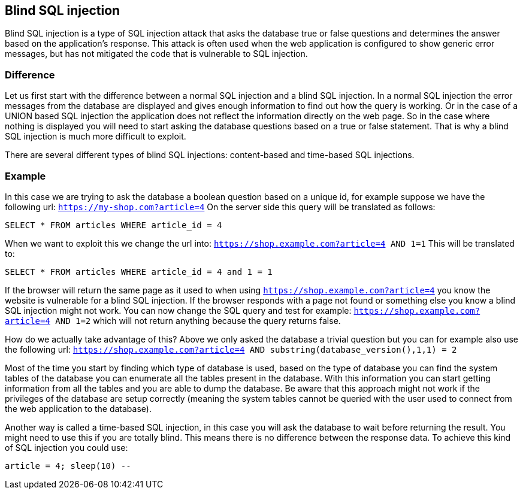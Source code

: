 == Blind SQL injection

Blind SQL injection is a type of SQL injection attack that asks the database true or false
questions and determines the answer based on the application's response. This attack is often used when the web
application is configured to show generic error messages, but has not mitigated the code that is vulnerable to SQL
injection.

=== Difference

Let us first start with the difference between a normal SQL injection and a blind SQL injection. In a normal
SQL injection the error messages from the database are displayed and gives enough information to find out how
the query is working. Or in the case of a UNION based SQL injection the application does not reflect the information
directly on the web page. So in the case where nothing is displayed you will need to start asking the database questions
based on a true or false statement. That is why a blind SQL injection is much more difficult to exploit.

There are several different types of blind SQL injections: content-based and time-based SQL injections.


=== Example

In this case we are trying to ask the database a boolean question based on a unique id, for example
suppose we have the following url: `https://my-shop.com?article=4`
On the server side this query will be translated as follows:

----
SELECT * FROM articles WHERE article_id = 4
----

When we want to exploit this we change the url into: `https://shop.example.com?article=4 AND 1=1`
This will be translated to:

----
SELECT * FROM articles WHERE article_id = 4 and 1 = 1
----

If the browser will return the same page as it used to when using `https://shop.example.com?article=4` you know the
website is vulnerable for a blind SQL injection.
If the browser responds with a page not found or something else you know a blind SQL injection might not work.
You can now change the SQL query and test for example: `https://shop.example.com?article=4 AND 1=2` which will not return
anything because the query returns false.

How do we actually take advantage of this? Above we only asked the database a trivial question but you can
for example also use the following url: `https://shop.example.com?article=4 AND substring(database_version(),1,1) = 2`

Most of the time you start by finding which type of database is used, based on the type of database you can find
the system tables of the database you can enumerate all the tables present in the database. With this information
you can start getting information from all the tables and you are able to dump the database.
Be aware that this approach might not work if the privileges of the database are setup correctly (meaning the
system tables cannot be queried with the user used to connect from the web application to the database).


Another way is called a time-based SQL injection, in this case you will ask the database to wait before returning
the result. You might need to use this if you are totally blind. This means there is no difference between the response data.
To achieve this kind of SQL injection you could use:

----
article = 4; sleep(10) --
----

